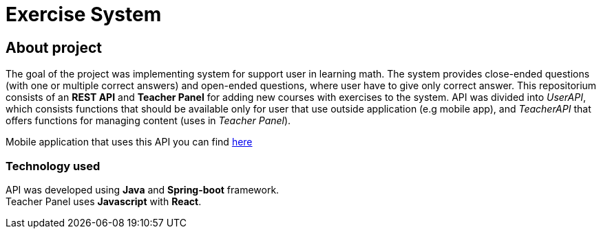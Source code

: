 = Exercise System

== About project

The goal of the project was implementing system for support user in learning math. The system provides close-ended questions (with one or multiple correct answers) and open-ended questions, where user have to give only correct answer. This repositorium consists of an *REST API* and *Teacher Panel* for adding new courses with exercises to the system. API was divided into _UserAPI_, which consists functions that should be available only for user that use outside application (e.g mobile app), and _TeacherAPI_ that offers functions for managing content (uses in _Teacher Panel_).

Mobile application that uses this API you can find https://github.com/mateusz800/MathMobileApp[here]

=== Technology used
API was developed using *Java* and *Spring-boot* framework. +
Teacher Panel uses *Javascript* with *React*.
